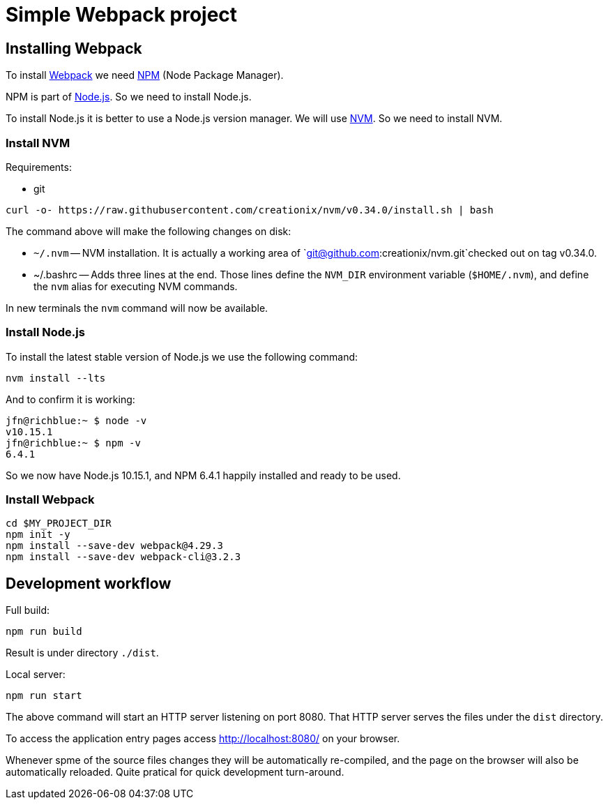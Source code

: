= Simple Webpack project





== Installing Webpack

To install https://webpack.js.org/[Webpack] we need
https://www.npmjs.com/[NPM] (Node Package Manager).

NPM is part of https://nodejs.org/en/[Node.js]. So we need to install
Node.js.

To install Node.js it is better to use a Node.js version manager. We
will use https://github.com/creationix/nvm[NVM]. So we need to
install NVM.





=== Install NVM

Requirements:

* git


[source,sh]
----
curl -o- https://raw.githubusercontent.com/creationix/nvm/v0.34.0/install.sh | bash
----

The command above will make the following changes on disk:

* `~/.nvm` -- NVM installation. It is actually a working area of
  `git@github.com:creationix/nvm.git`checked out on tag v0.34.0.

* ~/.bashrc -- Adds three lines at the end. Those lines define the
  `NVM_DIR` environment variable (`$HOME/.nvm`), and define the `nvm`
  alias for executing NVM commands.

In new terminals the `nvm` command will now be available.





=== Install Node.js


To install the latest stable version of Node.js we use the following
command:

----
nvm install --lts
----

And to confirm it is working:

----
jfn@richblue:~ $ node -v
v10.15.1
jfn@richblue:~ $ npm -v
6.4.1
----

So we now have Node.js 10.15.1, and NPM 6.4.1 happily installed and ready to
be used.




=== Install Webpack

[source,sh]
----
cd $MY_PROJECT_DIR
npm init -y
npm install --save-dev webpack@4.29.3
npm install --save-dev webpack-cli@3.2.3
----





== Development workflow

Full build:

----
npm run build
----

Result is under directory `./dist`.


Local server:

----
npm run start
----

The above command will start an HTTP server listening on port
8080. That HTTP server serves the files under the `dist` directory.

To access the application entry pages access http://localhost:8080/ on
your browser.

Whenever spme of the source files changes they will be automatically
re-compiled, and the page on the browser will also be automatically
reloaded. Quite pratical for quick development turn-around.

